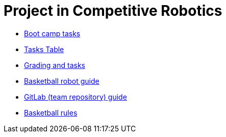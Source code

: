 = Project in Competitive Robotics

* xref:boot-camp-tasks/index.adoc[Boot camp tasks]
* https://utr.ee[Tasks Table]
* xref:grading-and-tasks.adoc[Grading and tasks]
* xref:basketball-robot-guide/index.adoc[Basketball robot guide]
* xref:gitlab-guide.adoc[GitLab (team repository) guide]
* https://ut-robotics.github.io/robot-basketball-rules/[Basketball rules]
